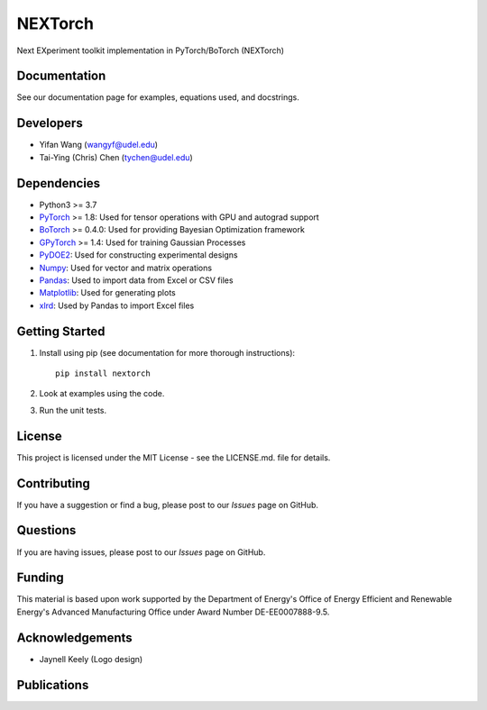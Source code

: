 =========
NEXTorch
=========
Next EXperiment toolkit implementation in PyTorch/BoTorch (NEXTorch)

.. image:: docs/source/logos/nextorch_logo_1.png
   :target: https://vlachosgroup.github.io/nextorch/
   :width: 200px
   :scale: 50 %
   :align: center

Documentation
-------------

See our documentation page for examples, equations used, and docstrings.

Developers
----------

-  Yifan Wang (wangyf@udel.edu)
-  Tai-Ying (Chris) Chen (tychen@udel.edu)

Dependencies
------------

-  Python3 >= 3.7
-  `PyTorch`_ >= 1.8: Used for tensor operations with GPU and autograd support
-  `BoTorch`_ >= 0.4.0: Used for providing Bayesian Optimization framework
-  `GPyTorch`_ >= 1.4: Used for training Gaussian Processes
-  `PyDOE2`_: Used for constructing experimental designs
-  `Numpy`_: Used for vector and matrix operations
-  `Pandas`_: Used to import data from Excel or CSV files
-  `Matplotlib`_: Used for generating plots
-  `xlrd`_: Used by Pandas to import Excel files


.. _documentation page: https://vlachosgroup.github.io/nextorch/
.. _PyTorch: https://pytorch.org/
.. _BoTorch: https://botorch.org/
.. _GPyTorch: https://gpytorch.ai/ 
.. _pyDOE2: https://pythonhosted.org/pyDOE/
.. _Numpy: http://www.numpy.org/
.. _Pandas: https://pandas.pydata.org/
.. _xlrd: https://xlrd.readthedocs.io/en/latest/
.. _SciPy: https://www.scipy.org/
.. _Matplotlib: https://matplotlib.org/



Getting Started
---------------

1. Install using pip (see documentation for more thorough instructions)::

    pip install nextorch

2. Look at examples using the code.

3. Run the unit tests.

License
-------

This project is licensed under the MIT License - see the LICENSE.md.
file for details.


Contributing
------------

If you have a suggestion or find a bug, please post to our `Issues` page on GitHub. 

Questions
---------

If you are having issues, please post to our `Issues` page on GitHub.

Funding
-------

This material is based upon work supported by the Department of Energy's Office 
of Energy Efficient and Renewable Energy's Advanced Manufacturing Office under 
Award Number DE-EE0007888-9.5.

Acknowledgements
------------------

-  Jaynell Keely (Logo design)
  

Publications
------------

